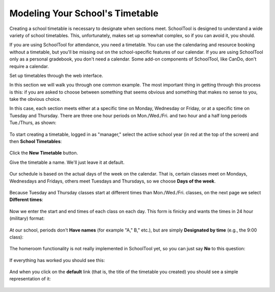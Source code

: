 .. _timetable:

Modeling Your School's Timetable
================================

Creating a school timetable is necessary to designate when sections meet.  SchoolTool is designed to understand a wide variety of school timetables.  This, unfortunately, makes set up somewhat complex, so if you can avoid it, you should.

If you are using SchoolTool for attendance, you need a timetable.  You can use the calendaring and resource booking without a timetable, but you'll be missing out on the school-specific features of our calendar.  If you are using SchoolTool only as a personal gradebook, you don't need a calendar.  Some add-on components of SchoolTool, like CanDo, don't require a calendar.

Set up timetables through the web interface.

In this section we will walk you through one common example.  The most important thing in getting through this process is this: if you are asked to choose between something that seems obvious and something that makes no sense to you, take the obvious choice.

In this case, each section meets either at a specific time on Monday, Wednesday or Friday, or at a specific time on Tuesday and Thursday.  There are three one hour periods on Mon./Wed./Fri. and two hour and a half long periods Tue./Thurs, as shown:

   .. image:: images/tt-table.png

To start creating a timetable, logged in as "manager," select the active school year (in red at the top of the screen) and then **School Timetables**:

   .. image:: images/empty-timetables.png

Click the **New Timetable** button.

Give the timetable a name.  We'll just leave it at default.

   .. image:: images/tt-name.png

Our schedule is based on the actual days of the week on the calendar.  That is, certain classes meet on Mondays, Wednesdays and Fridays, others meet Tuesdays and Thursdays, so we choose **Days of the week**.

   .. image:: images/tt-cycle.png

Because Tuesday and Thursday classes start at different times than Mon./Wed./Fri. classes, on the next page we select **Different times**:

   .. image:: images/tt-begin.png

Now we enter the start and end times of each class on each day.  This form is finicky and wants the times in 24 hour (military) format:

   .. image:: images/tt-times.png

At our school, periods don't **Have names** (for example "A," B," etc.), but are simply **Designated by time** (e.g., the 9:00 class):

   .. image:: images/tt-names.png

The homeroom functionality is not really implemented in SchoolTool yet, so you can just say **No** to this question:

   .. image:: images/tt-homeroom.png

If everything has worked you should see this:

   .. image:: images/tt-success.png

And when you click on the **default** link (that is, the title of the timetable you created) you should see a simple representation of it:

   .. image:: images/tt-table.png
